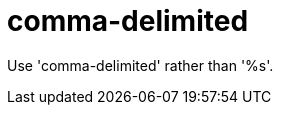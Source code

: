 :navtitle: comma-delimited
:keywords: reference, rule, comma-delimited

= comma-delimited

Use 'comma-delimited' rather than '%s'.



